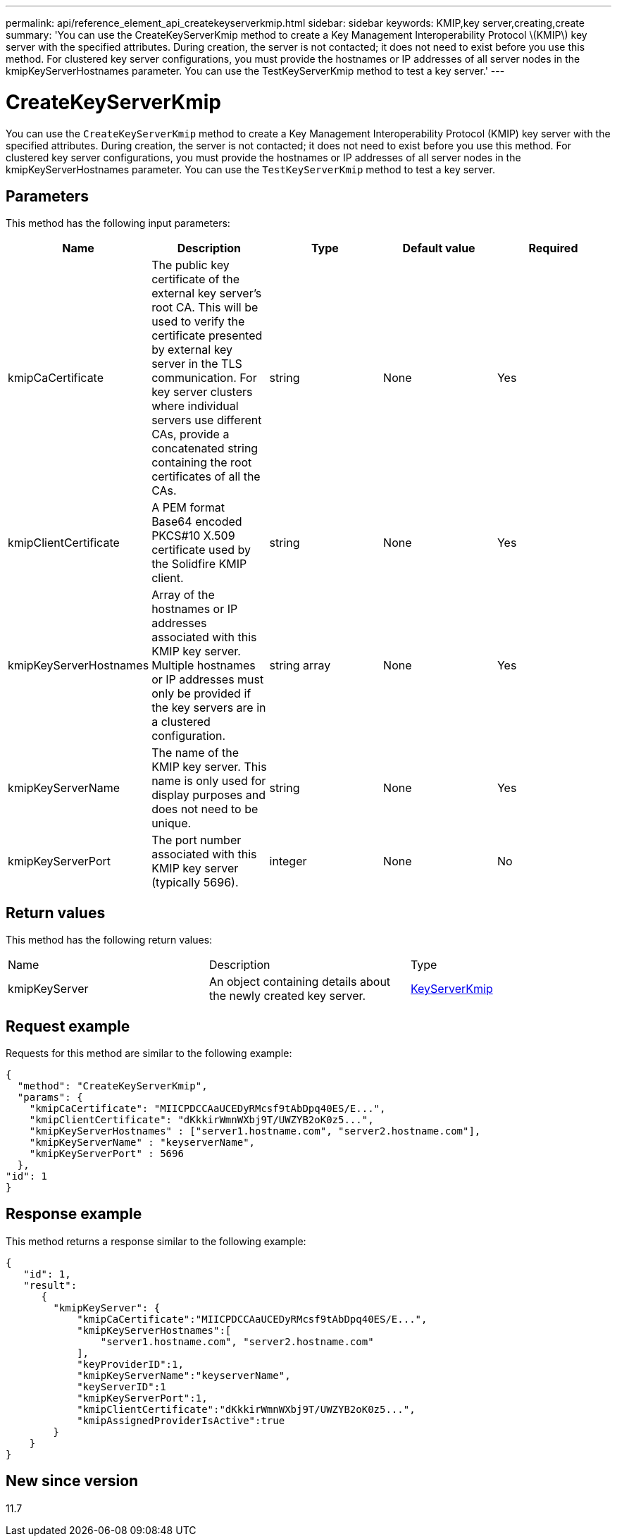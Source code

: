 ---
permalink: api/reference_element_api_createkeyserverkmip.html
sidebar: sidebar
keywords: KMIP,key server,creating,create
summary: 'You can use the CreateKeyServerKmip method to create a Key Management Interoperability Protocol \(KMIP\) key server with the specified attributes. During creation, the server is not contacted; it does not need to exist before you use this method. For clustered key server configurations, you must provide the hostnames or IP addresses of all server nodes in the kmipKeyServerHostnames parameter. You can use the TestKeyServerKmip method to test a key server.'
---

= CreateKeyServerKmip
:icons: font
:imagesdir: ../media/

[.lead]
You can use the `CreateKeyServerKmip` method to create a Key Management Interoperability Protocol (KMIP) key server with the specified attributes. During creation, the server is not contacted; it does not need to exist before you use this method. For clustered key server configurations, you must provide the hostnames or IP addresses of all server nodes in the kmipKeyServerHostnames parameter. You can use the `TestKeyServerKmip` method to test a key server.

== Parameters

This method has the following input parameters:

[options="header"]
|===
|Name |Description |Type |Default value |Required
a|
kmipCaCertificate
a|
The public key certificate of the external key server's root CA. This will be used to verify the certificate presented by external key server in the TLS communication. For key server clusters where individual servers use different CAs, provide a concatenated string containing the root certificates of all the CAs.
a|
string
a|
None
a|
Yes
a|
kmipClientCertificate
a|
A PEM format Base64 encoded PKCS#10 X.509 certificate used by the Solidfire KMIP client.
a|
string
a|
None
a|
Yes
a|
kmipKeyServerHostnames
a|
Array of the hostnames or IP addresses associated with this KMIP key server. Multiple hostnames or IP addresses must only be provided if the key servers are in a clustered configuration.
a|
string array
a|
None
a|
Yes
a|
kmipKeyServerName
a|
The name of the KMIP key server. This name is only used for display purposes and does not need to be unique.
a|
string
a|
None
a|
Yes
a|
kmipKeyServerPort
a|
The port number associated with this KMIP key server (typically 5696).
a|
integer
a|
None
a|
No
|===

== Return values

This method has the following return values:

|===
|Name |Description |Type
a|
kmipKeyServer
a|
An object containing details about the newly created key server.
a|
link:reference_element_api_keyserverkmip.md#[KeyServerKmip]
|===

== Request example

Requests for this method are similar to the following example:

----
{
  "method": "CreateKeyServerKmip",
  "params": {
    "kmipCaCertificate": "MIICPDCCAaUCEDyRMcsf9tAbDpq40ES/E...",
    "kmipClientCertificate": "dKkkirWmnWXbj9T/UWZYB2oK0z5...",
    "kmipKeyServerHostnames" : ["server1.hostname.com", "server2.hostname.com"],
    "kmipKeyServerName" : "keyserverName",
    "kmipKeyServerPort" : 5696
  },
"id": 1
}
----

== Response example

This method returns a response similar to the following example:

----
{
   "id": 1,
   "result":
      {
        "kmipKeyServer": {
            "kmipCaCertificate":"MIICPDCCAaUCEDyRMcsf9tAbDpq40ES/E...",
            "kmipKeyServerHostnames":[
                "server1.hostname.com", "server2.hostname.com"
            ],
            "keyProviderID":1,
            "kmipKeyServerName":"keyserverName",
            "keyServerID":1
            "kmipKeyServerPort":1,
            "kmipClientCertificate":"dKkkirWmnWXbj9T/UWZYB2oK0z5...",
            "kmipAssignedProviderIsActive":true
        }
    }
}
----

== New since version

11.7
